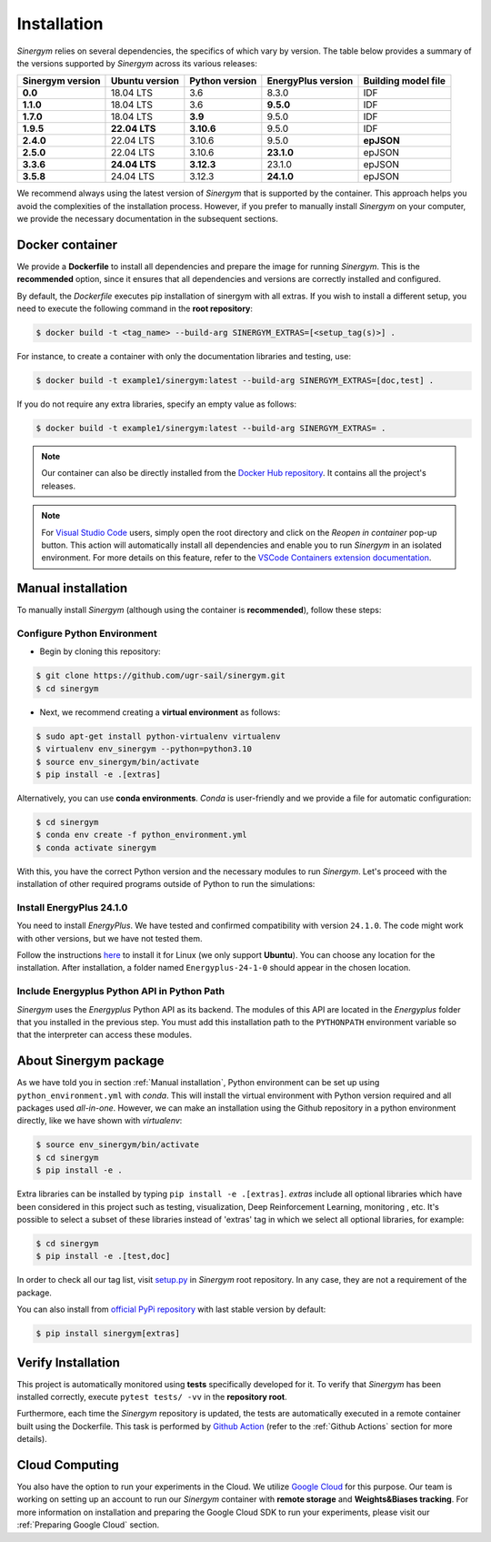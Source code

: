 ############
Installation
############

*Sinergym* relies on several dependencies, the specifics of which vary by version. 
The table below provides a summary of the versions supported by *Sinergym* across its various releases:

+----------------------+--------------------+--------------------+------------------------+---------------------------+
| **Sinergym version** | **Ubuntu version** | **Python version** | **EnergyPlus version** | **Building model file**   |
+----------------------+--------------------+--------------------+------------------------+---------------------------+
| **0.0**              | 18.04 LTS          | 3.6                | 8.3.0                  | IDF                       |
+----------------------+--------------------+--------------------+------------------------+---------------------------+
| **1.1.0**            | 18.04 LTS          | 3.6                | **9.5.0**              | IDF                       |
+----------------------+--------------------+--------------------+------------------------+---------------------------+
| **1.7.0**            | 18.04 LTS          | **3.9**            | 9.5.0                  | IDF                       |
+----------------------+--------------------+--------------------+------------------------+---------------------------+
| **1.9.5**            | **22.04 LTS**      | **3.10.6**         | 9.5.0                  | IDF                       |
+----------------------+--------------------+--------------------+------------------------+---------------------------+
| **2.4.0**            | 22.04 LTS          | 3.10.6             | 9.5.0                  | **epJSON**                |
+----------------------+--------------------+--------------------+------------------------+---------------------------+
| **2.5.0**            | 22.04 LTS          | 3.10.6             | **23.1.0**             | epJSON                    |
+----------------------+--------------------+--------------------+------------------------+---------------------------+
| **3.3.6**            | **24.04 LTS**      | **3.12.3**         | 23.1.0                 | epJSON                    |
+----------------------+--------------------+--------------------+------------------------+---------------------------+
| **3.5.8**            | 24.04 LTS          | 3.12.3             | **24.1.0**             | epJSON                    |
+----------------------+--------------------+--------------------+------------------------+---------------------------+

We recommend always using the latest version of *Sinergym* that is supported by the container. 
This approach helps you avoid the complexities of the installation process. However, 
if you prefer to manually install *Sinergym* on your computer, we provide the necessary 
documentation in the subsequent sections.

****************
Docker container
****************

We provide a **Dockerfile** to install all dependencies and prepare the 
image for running *Sinergym*. This is the **recommended** option, since it
ensures that all dependencies and versions are correctly installed and configured.

By default, the *Dockerfile* executes pip installation of sinergym with all extras. If you wish 
to install a different setup, you need to execute the following command in the 
**root repository**:

.. code:: sh

    $ docker build -t <tag_name> --build-arg SINERGYM_EXTRAS=[<setup_tag(s)>] .

For instance, to create a container with only the documentation libraries 
and testing, use:

.. code:: sh

    $ docker build -t example1/sinergym:latest --build-arg SINERGYM_EXTRAS=[doc,test] .

If you do not require any extra libraries, specify an empty value as follows:

.. code:: sh

    $ docker build -t example1/sinergym:latest --build-arg SINERGYM_EXTRAS= .

.. note:: Our container can also be directly installed from the 
          `Docker Hub repository <https://hub.docker.com/repository/docker/sailugr/sinergym>`__. 
          It contains all the project's releases.

.. note:: For `Visual Studio Code <https://code.visualstudio.com/>`__ users, 
          simply open the root directory and click on the *Reopen in container* pop-up button. 
          This action will automatically install all dependencies and enable you to run *Sinergym* 
          in an isolated environment. For more details on this feature, 
          refer to the `VSCode Containers extension documentation <https://code.visualstudio.com/docs/remote/containers>`__.

*******************
Manual installation
*******************

To manually install *Sinergym* (although using the container is **recommended**), 
follow these steps:

Configure Python Environment
~~~~~~~~~~~~~~~~~~~~~~~~~~~~~~~~

* Begin by cloning this repository:

.. code:: sh

    $ git clone https://github.com/ugr-sail/sinergym.git
    $ cd sinergym

* Next, we recommend creating a **virtual environment** as follows:

.. code:: sh

    $ sudo apt-get install python-virtualenv virtualenv
    $ virtualenv env_sinergym --python=python3.10
    $ source env_sinergym/bin/activate
    $ pip install -e .[extras]

Alternatively, you can use **conda environments**. 
*Conda* is user-friendly and we provide a file for automatic configuration:

.. code:: sh
    
        $ cd sinergym
        $ conda env create -f python_environment.yml
        $ conda activate sinergym

With this, you have the correct Python version and the necessary modules to run 
*Sinergym*. Let's proceed with the installation of other required programs 
outside of Python to run the simulations:

Install EnergyPlus 24.1.0
~~~~~~~~~~~~~~~~~~~~~~~~~~~~

You need to install *EnergyPlus*. We have tested and confirmed compatibility 
with version ``24.1.0``. The code might work with other versions, but we 
have not tested them.

Follow the instructions `here <https://energyplus.net/downloads>`__ to install 
it for Linux (we only support **Ubuntu**). You can choose any location for the 
installation. After installation, a folder named ``Energyplus-24-1-0`` should 
appear in the chosen location.

Include Energyplus Python API in Python Path
~~~~~~~~~~~~~~~~~~~~~~~~~~~~~~~~~~~~~~~~~~~~~

*Sinergym* uses the *Energyplus* Python API as its backend. The modules of this 
API are located in the *Energyplus* folder that you installed in the previous 
step. You must add this installation path to the ``PYTHONPATH`` environment 
variable so that the interpreter can access these modules.

***********************
About Sinergym package
***********************

As we have told you in section :ref:`Manual installation`, Python environment 
can be set up using ``python_environment.yml`` with *conda*. This will install 
the virtual environment with Python version required and all packages used 
*all-in-one*.
However, we can make an installation using the Github repository in a python 
environment directly, like we have shown with *virtualenv*:

.. code:: sh

    $ source env_sinergym/bin/activate
    $ cd sinergym
    $ pip install -e .

Extra libraries can be installed by typing ``pip install -e .[extras]``.
*extras* include all optional libraries which have been considered in this project such as 
testing, visualization, Deep Reinforcement Learning, monitoring , etc.
It's possible to select a subset of these libraries instead of 'extras' tag in which 
we select all optional libraries, for example:

.. code:: sh

    $ cd sinergym
    $ pip install -e .[test,doc]

In order to check all our tag list, visit `setup.py <https://github.com/ugr-sail/sinergym/blob/main/setup.py>`__ 
in *Sinergym* root repository. In any case, they are not a requirement of the package.

You can also install from `official PyPi repository <https://pypi.org/project/sinergym/>`__ 
with last stable version by default:

.. code:: sh

    $ pip install sinergym[extras]

*******************
Verify Installation
*******************

This project is automatically monitored using **tests** specifically developed for it. 
To verify that *Sinergym* has been installed correctly, execute ``pytest tests/ -vv`` 
in the **repository root**.

Furthermore, each time the *Sinergym* repository is updated, the tests are automatically executed in a remote container 
built using the Dockerfile. This task is performed by `Github Action <https://docs.github.com/es/actions/>`__ 
(refer to the :ref:`Github Actions` section for more details).

****************
Cloud Computing
****************

You also have the option to run your experiments in the Cloud. We utilize `Google Cloud <https://cloud.google.com/>`__ 
for this purpose. Our team is working on setting up an account to run our *Sinergym* container 
with **remote storage** and **Weights&Biases tracking**.
For more information on installation and preparing the Google Cloud SDK to run your experiments, 
please visit our :ref:`Preparing Google Cloud` section.